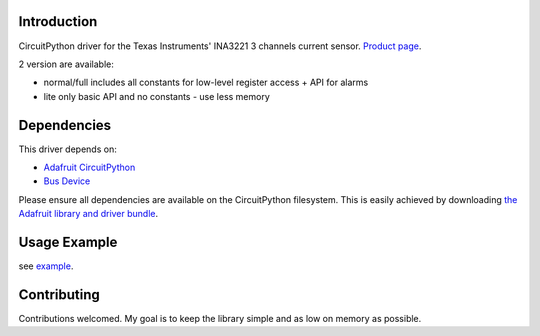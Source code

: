 
Introduction
============

CircuitPython driver for the Texas Instruments' INA3221 3 channels current sensor.
`Product page <http://www.ti.com/product/INA3221>`_.

2 version are available:

* normal/full		includes all constants for low-level register access + API for alarms
* lite				only basic API and no constants - use less memory

Dependencies
=============
This driver depends on:

* `Adafruit CircuitPython <https://github.com/adafruit/circuitpython>`_
* `Bus Device <https://github.com/adafruit/AdafruitCircuitPythonBusDevice>`_

Please ensure all dependencies are available on the CircuitPython filesystem.
This is easily achieved by downloading
`the Adafruit library and driver bundle <https://github.com/adafruit/AdafruitCircuitPythonBundle>`_.

Usage Example
=============

see `example <https://github.com/barbudor/CircuitPythonINA3221/blob/master/examples/ina3221simpletest.py>`_.

Contributing
============

Contributions welcomed. My goal is to keep the library simple and as low on memory as possible.
